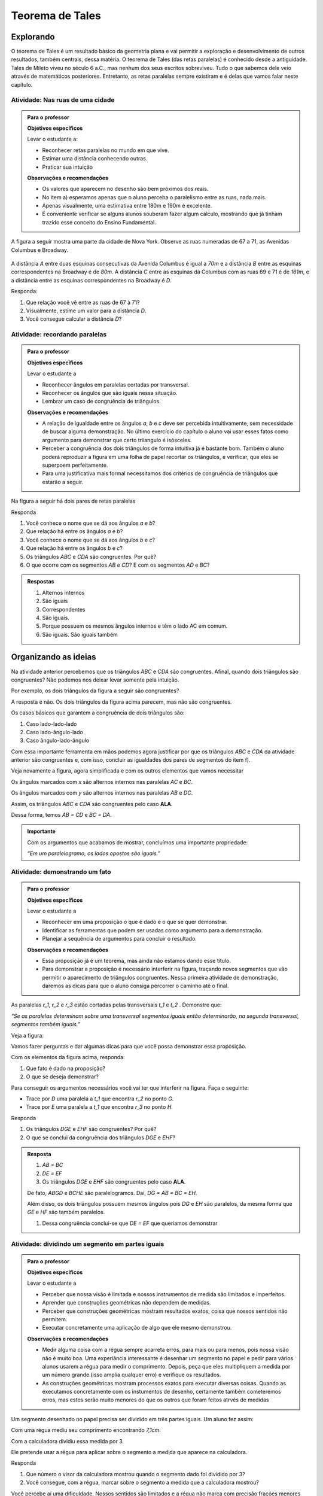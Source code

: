 ****************
Teorema de Tales
****************


.. _sec-explorando:

Explorando
=========

O teorema de Tales é um resultado básico da geometria plana e vai permitir a exploração e desenvolvimento de outros resultados, também centrais, dessa matéria. O teorema de Tales (das retas paralelas) é conhecido desde a antiguidade. Tales de Mileto viveu no século 6 a.C., mas nenhum dos seus escritos sobreviveu. Tudo o que sabemos dele veio através de matemáticos posteriores. Entretanto, as retas paralelas sempre existiram e é delas que vamos falar neste capítulo.


.. _ativ-nas-ruas:

Atividade: Nas ruas de uma cidade
---------------------------------

.. admonition:: Para o professor

  **Objetivos específicos**
  
  Levar o estudante a:
  
  * Reconhecer retas paralelas no mundo em que vive. 
  * Estimar uma distância conhecendo outras.
  * Praticar sua intuição
  
  **Observações e recomendações**
  
  * Os valores que aparecem no desenho são bem próximos dos reais.
  * No item a) esperamos apenas que o aluno perceba o paralelismo entre as ruas, nada mais.
  * Apenas visualmente, uma estimativa entre 180m e 190m é excelente.
  * É conveniente verificar se alguns alunos souberam fazer algum cálculo, mostrando que já tinham trazido esse conceito do Ensino Fundamental.
  
A figura a seguir mostra uma parte da cidade de Nova York. Observe as ruas numeradas de 67 a 71, as Avenidas Columbus e Broadway.

.. figure:: _resources/Fig-tales-01.png

A distância `A` entre duas esquinas consecutivas da Avenida Columbus é igual a `70m` e a distância `B` entre as esquinas correspondentes na Broadway é de `80m`. A distância `C` entre as esquinas da Columbus com as ruas 69 e 71 é de `161m`, e a distância entre as esquinas correspondentes na Broadway é `D`.

Responda:

#. Que relação você vê entre as ruas de 67 à 71?
#. Visualmente, estime um valor para a distância `D`.
#. Você consegue calcular a distância `D`?


.. _ativ-recordando-paralelas:

Atividade: recordando paralelas
-------------------------------


.. admonition:: Para o professor

   **Objetivos específicos**
   
   Levar o estudante a
   
   * Reconhecer ângulos em paralelas cortadas por transversal. 
   * 	Reconhecer os ângulos que são iguais nessa situação.
   * Lembrar um caso de congruência de triângulos.
   
   **Observações e recomendações**
   
   * A relação de igualdade entre os ângulos `a`, `b` e `c` deve ser percebida intuitivamente, sem necessidade de buscar alguma demonstração. No último exercício do capítulo o aluno vai usar esses fatos como argumento para demonstrar que certo triiangulo é isósceles.
   * 	Perceber a congruência dos dois triângulos de forma intuitiva já é bastante bom. Também o aluno poderá reproduzir a figura em uma folha de papel recortar os triângulos, e verificar, que eles se superpoem perfeitamente.
   * 	Para uma justificativa mais formal necessitamos dos critérios de congruência de triângulos que estarão a seguir.
   
Na figura a seguir há dois pares de retas paralelas

.. tikz:: legenda
  \draw [shift={(-0.7404492822759008,2.0323275076976457)},line width=0.8pt,color=green,fill=green,fill opacity=0.10000000149011612] (0,0) -- (-158.99677728856574:0.40327274248797285) arc (-158.99677728856574:-103.61977057805956:0.40327274248797285) -- cycle;
  \draw [shift={(-1.2241649681252438,0.03590094973762964)},line width=0.8pt,color=green,fill=green,fill opacity=0.10000000149011612] (0,0) -- (21.003222711434265:0.40327274248797285) arc (21.003222711434265:76.38022942194044:0.40327274248797285) -- cycle;
  \draw [shift={(2.5915772583373085,1.500873411683074)},line width=0.8pt,color=green,fill=green,fill opacity=0.10000000149011612] (0,0) -- (21.003222711434265:0.40327274248797285) arc (21.003222711434265:76.38022942194043:0.40327274248797285) -- cycle;
  \draw [line width=0.8pt] (-2.62,-0.5)-- (4.1,2.08);
  \draw [line width=0.8pt] (-2.7,1.28)-- (4.0347849649135,3.8656763704578623);
  \draw [line width=0.8pt] (-1.48,-1.02)-- (-0.38,3.52);
  \draw [line width=0.8pt] (2.32,0.38)-- (3.313758477838472,4.481512263078785);
  \draw [line width=0.8pt] (-0.7404492822759008,2.0323275076976457)-- (2.5915772583373085,1.500873411683074);
  \draw (-1.2,2.6) node[anchor=north west] {A};
  \draw (-1.3,0) node[anchor=north west] {B};
  \draw (2.5,1.4) node[anchor=north west] {C};
  \draw (2.5,4) node[anchor=north west] {D};
  \draw (-1.4,1.7) node[anchor=north west] {$ a $};
  \draw (-1,.9) node[anchor=north west] {$ b $};
  \draw (2.8,2.3) node[anchor=north west] {$ c $};
  \draw [line width=2.pt,color=red] (-1.2241649681252438,0.03590094973762964)-- (-0.7404492822759008,2.0323275076976457);
  \draw [line width=2.pt,color=red] (2.5915772583373085,1.500873411683074)-- (3.075292944186652,3.4972999696430898);
  \begin{scriptsize}
  \draw [fill=black] (-0.7404492822759008,2.0323275076976457) circle (1.0pt);
  \draw [fill=black] (-1.2241649681252438,0.03590094973762964) circle (1.0pt);
  \draw [fill=black] (2.5915772583373085,1.500873411683074) circle (1.0pt);
  \draw [fill=black] (3.075292944186652,3.4972999696430898) circle (1.0pt);
  \end{scriptsize}
  
Responda

#. Você conhece o nome que se dá aos ângulos `a` e `b`?
#. Que relação há entre os ângulos `a` e `b`?
#. Você conhece o nome que se dá aos ângulos `b` e `c`?
#. Que relação há entre os ângulos `b` e `c`?
#. Os triângulos `ABC` e `CDA` são congruentes. Por quê?
#. O que ocorre com os segmentos `AB` e `CD`? E com os segmentos `AD` e `BC`?


.. admonition:: Respostas 

   #. Alternos internos
   #. São iguais
   #. Correspondentes
   #. São iguais.
   #. Porque possuem os mesmos ângulos internos e têm o lado AC em comum.
   #. São iguais. São iguais também


.. _sec-organizando-as-ideias:

Organizando as ideias 
=====================

Na atividade anterior percebemos que os triângulos `ABC` e `CDA` são congruentes. Afinal, quando dois triângulos são congruentes? Não podemos nos deixar levar somente pela intuição.

Por exemplo, os dois triângulos da figura a seguir são congruentes?


.. tikz:: 

   \draw [shift={(-3.12,2.96)},line width=0.8pt,color=green,fill=green,fill opacity=0.10000000149011612] (0,0) -- (-13.706961004079805:0.40139099339564077) arc (-13.706961004079805:56.29303899592019:0.40139099339564077) -- cycle;
   \draw [shift={(3.2665068298598277,4.71632784582858)},line width=0.8pt,color=green,fill=green,fill opacity=0.10000000149011612] (0,0) -- (167.21274687833522:0.40139099339564077) arc (167.21274687833522:238.21274687833528:0.40139099339564077) -- cycle;
   \draw [line width=0.8pt] (-3.12,2.96)-- (0.16,2.16);
   \draw [line width=0.8pt] (-3.12,2.96)-- (-1.8209561349802097,4.907321536218554);
   \draw [line width=0.8pt] (-1.8209561349802097,4.907321536218554)-- (0.16,2.16);
   \draw [line width=0.8pt] (1.4880625549427764,1.8465654931215187)-- (3.2665068298598277,4.71632784582858);
   \draw [line width=0.8pt] (3.2665068298598277,4.71632784582858)-- (0.9837136824628329,5.234431672164059);
   \draw [line width=0.8pt] (0.9837136824628329,5.234431672164059)-- (1.4880625549427764,1.8465654931215187);
   \draw (-3,4.5) node[anchor=north west] {$5$};
   \draw (2,5.5) node[anchor=north west] {$5$};
   \draw (-2,2.401245365278648) node[anchor=north west] {$7$};
   \draw (0.7,3.7) node[anchor=north west] {$7$};
   \draw (-2.7,3.4) node[anchor=north west] {$70^{\circ}$};
   \draw (2.1,4.7) node[anchor=north west] {$70^{\circ}$};
   \draw [fill=black] (-3.12,2.96) circle (1.0pt);
   \draw [fill=black] (0.16,2.16) circle (1.0pt);
   \draw [fill=black] (-1.8209561349802097,4.907321536218554) circle (1.0pt);
   \draw [fill=black] (1.4880625549427764,1.8465654931215187) circle (1.0pt);
   \draw [fill=black] (3.2665068298598277,4.71632784582858) circle (1.0pt);
   \draw [fill=black] (0.9837136824628329,5.234431672164059) circle (1.0pt);
   
A resposta é não. Os dois triângulos da figura acima parecem, mas não são congruentes.

Os casos básicos que garantem a congruência de dois triângulos são:

#. Caso lado-lado-lado
#. Caso lado-ângulo-lado
#. Caso ângulo-lado-ângulo


.. tikz:: 

   \draw [shift={(0.7,3.54)},line width=0.8pt,color=green,fill=green,fill opacity=0.10000000149011612] (0,0) -- (-20.772254682045826:0.4) arc (-20.772254682045826:6.4108400202324525:0.4) -- cycle;
   \draw [shift={(1.82,1.82)},line width=0.8pt,color=green,fill=green,fill opacity=0.10000000149011612] (0,0) -- (-20.77225468204584:0.4) arc (-20.77225468204584:6.410840020232449:0.4) -- cycle;
   \draw [shift={(5.74,2.52)},line width=0.8pt,color=green,fill=green,fill opacity=0.10000000149011612] (0,0) -- (52.073537674961365:0.4) arc (52.073537674961365:99.9720576873311:0.4) -- cycle;
   \draw [shift={(7.16,1.1)},line width=0.8pt,color=green,fill=green,fill opacity=0.10000000149011612] (0,0) -- (52.073537674961386:0.4) arc (52.073537674961386:99.9720576873311:0.4) -- cycle;
   \draw [shift={(6.94,4.06)},line width=0.8pt,color=green,fill=green,fill opacity=0.10000000149011612] (0,0) -- (169.56252464888183:0.4) arc (169.56252464888183:232.07353767496136:0.4) -- cycle;
   \draw [shift={(8.36,2.64)},line width=0.8pt,color=green,fill=green,fill opacity=0.10000000149011612] (0,0) -- (169.56252464888183:0.4) arc (169.56252464888183:232.07353767496136:0.4) -- cycle;
   \draw [line width=0.8pt] (-3.22,2.66)-- (-1.12,2.66);
   \draw [line width=0.8pt] (-3.22,2.66)-- (-2.62,3.86);
   \draw [line width=0.8pt] (-2.62,3.86)-- (-1.12,2.66);
   \draw [line width=0.8pt] (-2.3,0.84)-- (-0.2,0.84);
   \draw [line width=0.8pt] (-2.3,0.84)-- (-1.7,2.04);
   \draw [line width=0.8pt] (-1.7,2.04)-- (-0.2,0.84);
   \draw [line width=0.8pt] (0.7,3.54)-- (3.02,2.66);
   \draw [line width=0.8pt] (3.02,2.66)-- (2.48,3.74);
   \draw [line width=0.8pt] (2.48,3.74)-- (0.7,3.54);
   \draw [line width=0.8pt] (1.82,1.82)-- (4.14,0.94);
   \draw [line width=0.8pt] (4.14,0.94)-- (3.6,2.02);
   \draw [line width=0.8pt] (3.6,2.02)-- (1.82,1.82);
   \draw [line width=0.8pt] (5.74,2.52)-- (6.94,4.06);
   \draw [line width=0.8pt] (6.94,4.06)-- (5.42,4.34);
   \draw [line width=0.8pt] (5.42,4.34)-- (5.74,2.52);
   \draw [line width=0.8pt] (7.16,1.1)-- (8.36,2.64);
   \draw [line width=0.8pt] (8.36,2.64)-- (6.84,2.92);
   \draw [line width=0.8pt] (6.84,2.92)-- (7.16,1.1);
   \draw (-2.4,2.7) node[anchor=north west] {$ a $};
   \draw (-1.4,0.8) node[anchor=north west] {$ a $};
   \draw (1.4,4.1) node[anchor=north west] {$ a $};
   \draw (2.4,2.4) node[anchor=north west] {$ a $};
   \draw (6.35,3.4) node[anchor=north west] {$ a $};
   \draw (7.7,2.) node[anchor=north west] {$ a $};
   \draw (-1.9,3.9) node[anchor=north west] {$b$};
   \draw (-1,2) node[anchor=north west] {$b$};
   \draw (1.6,3.1) node[anchor=north west] {$b$};
   \draw (2.7,1.4) node[anchor=north west] {$b$};
   \draw (-3.3,3.6) node[anchor=north west] {$ c $};
   \draw (-2.32,1.8) node[anchor=north west] {$ c $};
   \draw (1.1,3.7) node[anchor=north west] {$\alpha$};
   \draw (2.2,2) node[anchor=north west] {$\alpha$};
   \draw (5.6,3.4) node[anchor=north west] {$\alpha$};
   \draw (7.,2) node[anchor=north west] {$\alpha$};
   \draw (6.1,4.1) node[anchor=north west] {$ \beta $};
   \draw (7.5,2.7) node[anchor=north west] {$ \beta $};
   \draw (-3,5.08) node[anchor=north west] {Caso LLL};
   \draw (1.,5.08) node[anchor=north west] {Caso LAL};
   \draw (5,5.06) node[anchor=north west] {Caso ALA};
   \draw [fill=black] (-3.22,2.66) circle (1.0pt);
   \draw [fill=black] (-1.12,2.66) circle (1.0pt);
   \draw [fill=black] (-2.62,3.86) circle (1.0pt);
   \draw [fill=black] (-2.3,0.84) circle (1.0pt);
   \draw [fill=black] (-0.2,0.84) circle (1.0pt);
   \draw [fill=black] (-1.7,2.04) circle (1.0pt);
   \draw [fill=black] (0.7,3.54) circle (1.0pt);
   \draw [fill=black] (3.02,2.66) circle (1.0pt);
   \draw [fill=black] (2.48,3.74) circle (1.0pt);
   \draw [fill=black] (1.82,1.82) circle (1.0pt);
   \draw [fill=black] (4.14,0.94) circle (1.0pt);
   \draw [fill=black] (3.6,2.02) circle (1.0pt);
   \draw [fill=black] (5.74,2.52) circle (1.0pt);
   \draw [fill=black] (6.94,4.06) circle (1.0pt);
   \draw [fill=black] (5.42,4.34) circle (1.0pt);
   \draw [fill=black] (7.16,1.1) circle (1.0pt);
   \draw [fill=black] (8.36,2.64) circle (1.0pt);
   \draw [fill=black] (6.84,2.92) circle (1.0pt);
   
Com essa importante ferramenta em mãos podemos agora justificar por que os triângulos `ABC` e `CDA` da atividade anterior são congruentes e, com isso, concluir as igualdades dos pares de segmentos do item f).

Veja novamente a figura, agora simplificada e com os outros elementos que vamos necessitar


.. tikz:: 

   \draw [shift={(-1.58,4.08)},line width=0.8pt,color=green,fill=green,fill opacity=0.10000000149011612] (0,0) -- (-11.245482805462865:0.5454545454545459) arc (-11.245482805462865:15.708637829015746:0.5454545454545459) -- cycle;
   \draw [shift={(1.84,3.4)},line width=0.8pt,color=green,fill=green,fill opacity=0.10000000149011612] (0,0) -- (168.75451719453713:0.5454545454545459) arc (168.75451719453713:195.70863782901574:0.5454545454545459) -- cycle;
   \draw [shift={(-1.58,4.08)},line width=0.8pt,color=blue,fill=blue,fill opacity=0.10000000149011612] (0,0) -- (-103.42183506788622:0.3636363636363639) arc (-103.42183506788622:-11.245482805462876:0.3636363636363639) -- cycle;
   \draw [shift={(1.84,3.4)},line width=0.8pt,color=blue,fill=blue,fill opacity=0.10000000149011612] (0,0) -- (76.57816493211381:0.3636363636363639) arc (76.57816493211381:168.75451719453713:0.3636363636363639) -- cycle;
   \draw [line width=0.8pt] (-2.,2.32)-- (1.84,3.4);
   \draw [line width=0.8pt] (-1.58,4.08)-- (-2.,2.32);
   \draw [line width=0.8pt] (-1.58,4.08)-- (2.26,5.16);
   \draw [line width=0.8pt] (2.26,5.16)-- (1.84,3.4);
   \draw [line width=0.8pt] (-1.58,4.08)-- (1.84,3.4);
   \draw [shift={(-1.58,4.08)},line width=0.8pt,color=blue] (-103.42183506788622:0.3636363636363639) arc (-103.42183506788622:-11.245482805462876:0.3636363636363639);
   \draw [shift={(-1.58,4.08)},line width=0.8pt,color=blue] (-103.42183506788622:0.27272727272727293) arc (-103.42183506788622:-11.245482805462876:0.27272727272727293);
   \draw [shift={(1.84,3.4)},line width=0.8pt,color=blue] (76.57816493211381:0.3636363636363639) arc (76.57816493211381:168.75451719453713:0.3636363636363639);
   \draw [shift={(1.84,3.4)},line width=0.8pt,color=blue] (76.57816493211381:0.27272727272727293) arc (76.57816493211381:168.75451719453713:0.27272727272727293);
   \draw (-0.9,4.3) node[anchor=north west] {$ x $};
   \draw (0.7,3.6) node[anchor=north west] {$ x $};
   \draw (-1.5,3.9) node[anchor=north west] {$ y $};
   \draw (1.4,4.3) node[anchor=north west] {$ y $};
   \draw [fill=black] (-2.,2.32) circle (1.0pt);
   \draw[color=black] (-2.064727272727273,2.0665454545454542) node {$B$};
   \draw [fill=black] (1.84,3.4) circle (1.0pt);
   \draw[color=black] (2.1,3.2) node {$C$};
   \draw [fill=black] (-1.58,4.08) circle (1.0pt);
   \draw[color=black] (-1.6465454545454545,4.412) node {$A$};
   \draw [fill=black] (2.26,5.16) circle (1.0pt);
   \draw[color=black] (2.2807272727272756,5.466545454545455) node {$D$};
   
Os ângulos marcados com `x` são alternos internos nas paralelas `AC` e `BC`.

Os ângulos marcados com `y` são alternos internos nas paralelas `AB` e `DC`.

Assim, os triângulos `ABC` e `CDA` são congruentes pelo caso **ALA**.

Dessa forma, temos `AB = CD` e `BC = DA`.


.. admonition:: Importante 

   Com os argumentos que acabamos de mostrar, concluímos uma importante propriedade: 
   
   *“Em um paralelogramo, os lados opostos são iguais.”*
   

.. _ativ-demonstrando-um-fato:

Atividade: demonstrando um fato
-------------------------------


.. admonition:: Para o professor

   **Objetivos específicos**
   
   Levar o estudante a 
   
   * Reconhecer em uma proposição o que é dado e o que se quer demonstrar. 
   * Identificar as ferramentas que podem ser usadas como argumento para a demonstração.
   * Planejar a sequência de argumentos para concluir o resultado.
   
   **Observações e recomendações**
   
   * Essa proposição já é um teorema, mas ainda não estamos dando esse título.
   * Para demonstrar a proposição é necessário interferir na figura, traçando novos segmentos que vão permitir o aparecimento de triângulos congruentes. Nessa primeira atividade de demonstração, daremos as dicas para que o aluno consiga percorrer o caminho até o final.
   

As paralelas `r_1`, `r_2` e `r_3` estão cortadas pelas transversais `t_1` e `t_2` . Demonstre que:


*“Se as paralelas determinam sobre uma transversal segmentos iguais então determinarão, na segunda transversal, segmentos também iguais.”*


Veja a figura:


.. tikz:: 

   \draw [line width=0.8pt] (-2.7,0.)-- (4.6,0.);
   \draw [line width=0.8pt] (-2.7,2.68)-- (4.56,2.68);
   \draw [line width=0.8pt] (-2.7,1.34)-- (4.58,1.34);
   \draw [line width=0.8pt] (-1.54,3.3)-- (-2.2,-0.74);
   \draw [line width=0.8pt] (-0.16,3.32)-- (4.66,-0.7);
   \draw (-2.1,3.2) node[anchor=north west] {A};
   \draw (-2.3,1.9) node[anchor=north west] {B};
   \draw (-2.6,0.5) node[anchor=north west] {C};
   \draw (0.558,3.2) node[anchor=north west] {D};
   \draw (2.2,1.9) node[anchor=north west] {E};
   \draw (3.9,0.5) node[anchor=north west] {F};
   \draw (-3.3,2.9) node[anchor=north west] {$r_1$};
   \draw (-3.3,1.6) node[anchor=north west] {$r_2$};
   \draw (-3.3,0.3) node[anchor=north west] {$r_3$};
   \draw (-2.4,-0.8) node[anchor=north west] {$t_1$};
   \draw (4.76,-0.8) node[anchor=north west] {$t_2$};
   \draw [fill=black] (-1.6412871287128707,2.68) circle (1.0pt);
   \draw [fill=black] (-1.86019801980198,1.34) circle (1.0pt);
   \draw [fill=black] (-2.079108910891089,0.) circle (1.0pt);
   \draw [fill=black] (0.6073631840796017,2.68) circle (1.0pt);
   \draw [fill=black] (2.214029850746268,1.34) circle (1.0pt);
   \draw [fill=black] (3.8206965174129355,0.) circle (1.0pt);

Vamos fazer perguntas e dar algumas dicas para que você possa demonstrar essa proposição.

Com os elementos da figura acima, responda:

#. Que fato é dado na proposição?
#. O que se deseja demonstrar?

Para conseguir os argumentos necessários você vai ter que interferir na figura. Faça o seguinte:

* Trace por `D` uma paralela a `t_1` que encontra `r_2` no ponto `G`.
* Trace por `E` uma paralela a `t_1` que encontra `r_3` no ponto `H`.

Responda

#. Os triângulos `DGE` e `EHF` são congruentes? Por quê?
#. O que se conclui da congruência dos triângulos `DGE` e `EHF`?


.. admonition:: Resposta 

   #. `AB = BC`
   #. `DE = EF`
   #. Os triângulos `DGE` e `EHF` são congruentes pelo caso **ALA**.
   
   De fato, `ABGD` e `BCHE` são paralelogramos. Daí, `DG = AB = BC = EH`.
   
   Além disso, os dois triângulos possuem mesmos ângulos pois `DG` e `EH` são paralelos, da mesma forma que `GE` e `HF` são também paralelos.
   
   #. Dessa congruência conclui-se que `DE = EF` que queríamos demonstrar


.. _ativ-divisao-de-segmentos:

Atividade: dividindo um segmento em partes iguais
-------------------------------------------------


.. admonition:: Para o professor

   **Objetivos específicos**
   
   Levar o estudante a 
   
   * Perceber que nossa visão é limitada e nossos instrumentos de medida são limitados e imperfeitos.
   * Aprender que construções geométricas não dependem de medidas.
   * Perceber que construções geométricas mostram resultados exatos, coisa que nossos sentidos não permitem.
   * Executar concretamente uma aplicação de algo que ele mesmo demonstrou.
   
   **Observações e recomendações**
   
   * Medir alguma coisa com a régua sempre acarreta erros, para mais ou para menos, pois nossa visão não é muito boa. Uma experiância interessante é desenhar um segmento no papel e pedir para vários alunos usarem a régua para medir o comprimento. Depois, peça que eles multipliquem a medida por um número grande (isso amplia qualquer erro) e verifique os resultados.
   * As construções geométricas mostram processos exatos para executar diversas coisas. Quando as executamos concretamente com os instumentos de desenho, certamente também cometeremos erros, mas estes serão muito menores do que os outros que foram feitos atrvés de medidas
   
Um segmento desenhado no papel precisa ser dividido em três partes iguais. Um aluno fez assim:

Com uma régua mediu seu comprimento encontrando `7,1cm`.

Com a calculadora dividiu essa medida por 3.

Ele pretende usar a régua para aplicar sobre o segmento a medida que aparece na calculadora.

Responda

#. Que número o visor da calculadora mostrou quando o segmento dado foi dividido por 3?
#. Você consegue, com a régua, marcar sobre o segmento a medida que a calculadora mostrou?


Você percebe aí uma dificuldade. Nossos sentidos são limitados e a régua não marca com precisão frações menores que 1 milímetro. Como fazer então?

A resposta está na atividade anterior.

Faça assim:

Nosso segmento chama-se `AB`.

* A partir de A trace uma semirreta `AX` (que não contenha o segmento `AB`).
* Com o compasso em uma abertura qualquer assinale, a partir de `A`, três segmentos iguais. Chamaremos esses pontos sobre a semirreta `AX` de `M`, `N` e `P`. Veja a figura.


.. tikz:: 

   \draw [line width=0.8pt] (0.,0.)-- (4.5,0.);
   \draw [line width=0.8pt] (0.,0.)-- (6.38,-3.18);
   \draw (1.46,-1.04) node[anchor=north west] {M};
   \draw (3.26,-1.88) node[anchor=north west] {N};
   \draw (5.08,-2.8) node[anchor=north west] {P};
   \draw (6.5,-2.96) node[anchor=north west] {X};
   \draw [line width=0.8pt] (0.,0.)-- (1.7450813116921962,-0.8698054186804365);
   \draw [line width=0.8pt] (0.8813642797528934,-0.33874063957697237) -- (0.8010678993991632,-0.4998384089659029);
   \draw [line width=0.8pt] (0.9440134122930329,-0.369967009714534) -- (0.8637170319393028,-0.5310647791034646);
   \draw [line width=0.8pt] (1.7450813116921962,-0.8698054186804365)-- (3.4901626233843923,-1.739610837360873);
   \draw [line width=0.8pt] (2.6264455914450897,-1.2085460582574088) -- (2.546149211091359,-1.3696438276463392);
   \draw [line width=0.8pt] (2.6890947239852294,-1.2397724283949703) -- (2.608798343631499,-1.4008701977839009);
   \draw [line width=0.8pt] (3.4901626233843923,-1.739610837360873)-- (5.235243935076588,-2.6094162560413094);
   \draw [line width=0.8pt] (4.371526903137285,-2.078351476937845) -- (4.291230522783555,-2.239449246326776);
   \draw [line width=0.8pt] (4.4341760356774245,-2.1095778470754065) -- (4.353879655323694,-2.2706756164643376);
   \draw [fill=black] (0.,0.) circle (1.0pt);
   \draw[color=black] (-0.06,0.31) node {$A$};
   \draw [fill=black] (4.5,0.) circle (1.0pt);
   \draw[color=black] (4.46,0.33) node {$B$};
   \draw [fill=black] (1.7450813116921962,-0.8698054186804365) circle (2.0pt);
   \draw [fill=black] (3.4901626233843923,-1.739610837360873) circle (2.0pt);
   \draw [fill=black] (5.235243935076588,-2.6094162560413094) circle (2.0pt);

Em seguida trace a reta `PB` e trace paralelas a ela pelos pontos `M` e `N`. Essas retas cortarão o segmento `AB` nos pontos `C` e `D`.


.. tikz:: 

   \draw [line width=0.8pt] (0.,0.)-- (4.5,0.);
   \draw [line width=0.8pt] (0.,0.)-- (6.38,-3.18);
   \draw (1.46,-1.04) node[anchor=north west] {M};
   \draw (3.26,-1.88) node[anchor=north west] {N};
   \draw (5.08,-2.8) node[anchor=north west] {P};
   \draw (6.5,-2.96) node[anchor=north west] {X};
   \draw [line width=0.8pt] (0.,0.)-- (1.7450813116921962,-0.8698054186804365);
   \draw [line width=0.8pt] (0.8813642797528934,-0.33874063957697215) -- (0.8010678993991632,-0.49983840896590276);
   \draw [line width=0.8pt] (0.9440134122930329,-0.3699670097145338) -- (0.8637170319393028,-0.5310647791034644);
   \draw [line width=0.8pt] (1.7450813116921962,-0.8698054186804365)-- (3.4901626233843923,-1.739610837360873);
   \draw [line width=0.8pt] (2.6264455914450897,-1.2085460582574086) -- (2.546149211091359,-1.3696438276463392);
   \draw [line width=0.8pt] (2.6890947239852294,-1.2397724283949703) -- (2.608798343631499,-1.4008701977839009);
   \draw [line width=0.8pt] (3.4901626233843923,-1.739610837360873)-- (5.235243935076588,-2.6094162560413094);
   \draw [line width=0.8pt] (4.371526903137285,-2.078351476937845) -- (4.291230522783555,-2.239449246326776);
   \draw [line width=0.8pt] (4.4341760356774245,-2.1095778470754065) -- (4.353879655323694,-2.2706756164643376);
   \draw [line width=0.8pt,dash pattern=on 1pt off 1pt,color=blue] (4.5,0.)-- (5.235243935076588,-2.6094162560413094);
   \draw [line width=0.8pt,dash pattern=on 1pt off 1pt,color=blue] (1.7450813116921962,-0.8698054186804365)-- (1.5,0.);
   \draw [line width=0.8pt,dash pattern=on 1pt off 1pt,color=blue] (3.4901626233843923,-1.739610837360873)-- (3.,0.);
   \draw [color=red](1.34,0.6) node[anchor=north west] {C};
   \draw [color=red](2.88,0.6) node[anchor=north west] {D};
   \draw [fill=black] (0.,0.) circle (1.0pt);
   \draw[color=black] (-0.06,0.31) node {$A$};
   \draw [fill=black] (4.5,0.) circle (1.0pt);
   \draw[color=black] (4.46,0.33) node {$B$};
   \draw [fill=black] (1.7450813116921962,-0.8698054186804365) circle (1.0pt);
   \draw [fill=black] (3.4901626233843923,-1.739610837360873) circle (1.0pt);
   \draw [fill=black] (5.235243935076588,-2.6094162560413094) circle (1.0pt);

Responda

#. Com esse procedimento, explique porque os pontos `C` e `D` dividem o segmento `AB` em três partes iguais.
#. Para dividir um segmento em partes iguais há necessidade de fazer medidas?




   





   
   










    
